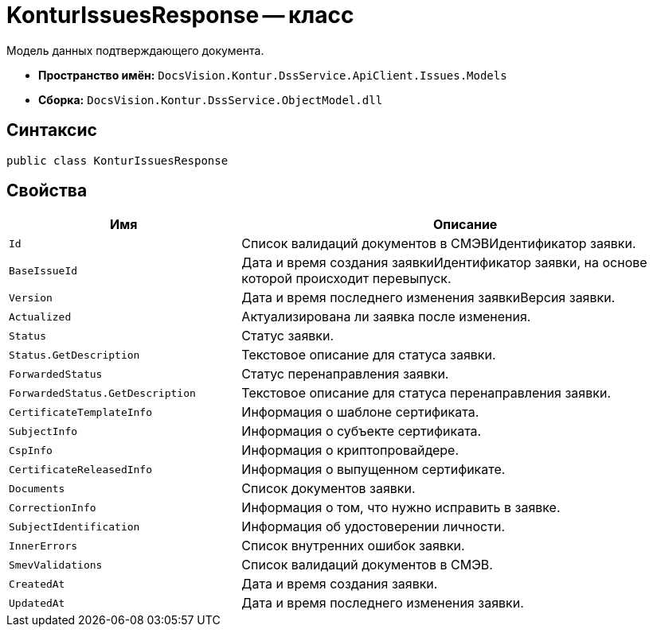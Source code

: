 = KonturIssuesResponse -- класс

Модель данных подтверждающего документа.

* *Пространство имён:* `DocsVision.Kontur.DssService.ApiClient.Issues.Models`
* *Сборка:* `DocsVision.Kontur.DssService.ObjectModel.dll`

== Синтаксис

[source,csharp]
----
public class KonturIssuesResponse
----

== Свойства

[cols="34,66",options="header"]
|===
|Имя |Описание

|`Id`
|Список валидаций документов в СМЭВИдентификатор заявки.

|`BaseIssueId`
|Дата и время создания заявкиИдентификатор заявки, на основе которой происходит перевыпуск.

|`Version`
|Дата и время последнего изменения заявкиВерсия заявки.

|`Actualized`
|Актуализирована ли заявка после изменения.

|`Status`
|Статус заявки.

|`Status.GetDescription`
|Текстовое описание для статуса заявки.

|`ForwardedStatus`
|Статус перенаправления заявки.

|`ForwardedStatus.GetDescription`
|Текстовое описание для статуса перенаправления заявки.

|`CertificateTemplateInfo`
|Информация о шаблоне сертификата.

|`SubjectInfo`
|Информация о субъекте сертификата.

|`CspInfo`
|Информация о криптопровайдере.

|`CertificateReleasedInfo`
|Информация о выпущенном сертификате.

|`Documents`
|Список документов заявки.

|`CorrectionInfo`
|Информация о том, что нужно исправить в заявке.

|`SubjectIdentification`
|Информация об удостоверении личности.

|`InnerErrors`
|Список внутренних ошибок заявки.

|`SmevValidations`
|Список валидаций документов в СМЭВ.

|`CreatedAt`
|Дата и время создания заявки.

|`UpdatedAt`
|Дата и время последнего изменения заявки.

|===

